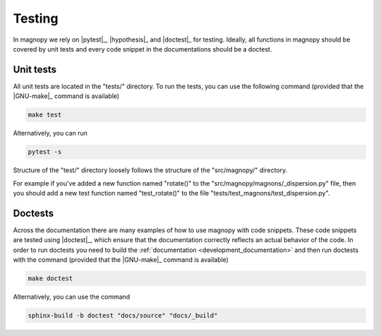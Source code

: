 .. _development_tests:

*******
Testing
*******

In magnopy we rely on |pytest|_, |hypothesis|_ and |doctest|_ for testing. Ideally, all
functions in magnopy should be covered by unit tests and every code snippet in the
documentations should be a doctest.

Unit tests
==========

All unit tests are located in the "tests/" directory. To run the tests, you can use the
following command (provided that the |GNU-make|_ command is available)

.. code-block:: bash

  make test

Alternatively, you can run

.. code-block:: bash

  pytest -s

Structure of the "test/" directory loosely follows the structure of the "src/magnopy/"
directory.

For example if you've added a new function named "rotate()" to the
"src/magnopy/magnons/_dispersion.py" file, then you should add a new test function
named "test_rotate()" to the file "tests/test_magnons/test_dispersion.py".

Doctests
========

Across the documentation there are many examples of how to use magnopy with code
snippets. These code snippets are tested using |doctest|_, which ensure that the
documentation correctly reflects an actual behavior of the code. In order to run
doctests you need to build the :ref:`documentation <development_documentation>` and then
run doctests with the command (provided that the |GNU-make|_ command is available)

.. code-block:: bash

  make doctest

Alternatively, you can use the command

.. code-block:: bash

  sphinx-build -b doctest "docs/source" "docs/_build"
